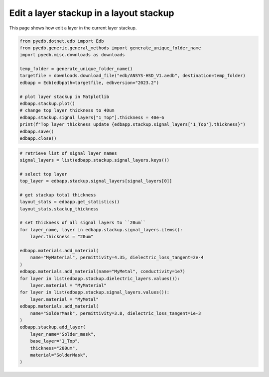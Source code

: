 .. _layer_stackup_example:

Edit a layer stackup in a layout stackup
========================================

This page shows how edit a layer in the current layer stackup.

.. autosummary::
   :toctree: _autosummary

.. code:: python

    from pyedb.dotnet.edb import Edb
    from pyedb.generic.general_methods import generate_unique_folder_name
    import pyedb.misc.downloads as downloads

    temp_folder = generate_unique_folder_name()
    targetfile = downloads.download_file("edb/ANSYS-HSD_V1.aedb", destination=temp_folder)
    edbapp = Edb(edbpath=targetfile, edbversion="2023.2")

    # plot layer stackup in Matplotlib
    edbapp.stackup.plot()
    # change top layer thickness to 40um
    edbapp.stackup.signal_layers["1_Top"].thickness = 40e-6
    print(f"Top layer thickness update {edbapp.stackup.signal_layers['1_Top'].thickness}")
    edbapp.save()
    edbapp.close()

.. image:: ../../resources/stackup.png
   :width: 800
   :alt: Layer stackup plot

.. code:: python

    # retrieve list of signal layer names
    signal_layers = list(edbapp.stackup.signal_layers.keys())

    # select top layer
    top_layer = edbapp.stackup.signal_layers[signal_layers[0]]

    # get stackup total thickness
    layout_stats = edbapp.get_statistics()
    layout_stats.stackup_thickness

    # set thickness of all signal layers to ``20um``
    for layer_name, layer in edbapp.stackup.signal_layers.items():
        layer.thickness = "20um"

    edbapp.materials.add_material(
        name="MyMaterial", permittivity=4.35, dielectric_loss_tangent=2e-4
    )
    edbapp.materials.add_material(name="MyMetal", conductivity=1e7)
    for layer in list(edbapp.stackup.dielectric_layers.values()):
        layer.material = "MyMaterial"
    for layer in list(edbapp.stackup.signal_layers.values()):
        layer.material = "MyMetal"
    edbapp.materials.add_material(
        name="SolderMask", permittivity=3.8, dielectric_loss_tangent=1e-3
    )
    edbapp.stackup.add_layer(
        layer_name="Solder_mask",
        base_layer="1_Top",
        thickness="200um",
        material="SolderMask",
    )
